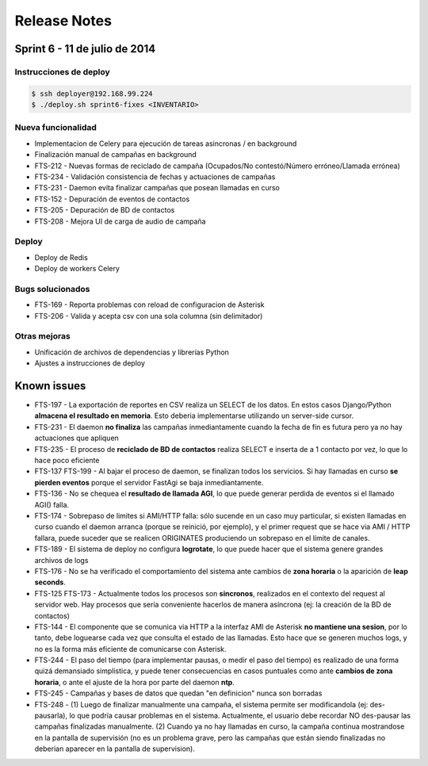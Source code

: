 Release Notes
=============

Sprint 6 - 11 de julio de 2014
------------------------------


Instrucciones de deploy
.......................


.. code::

    $ ssh deployer@192.168.99.224
    $ ./deploy.sh sprint6-fixes <INVENTARIO>



Nueva funcionalidad
...................

* Implementacion de Celery para ejecución de tareas asincronas / en background
* Finalización manual de campañas en background
* FTS-212 - Nuevas formas de reciclado de campaña (Ocupados/No contestó/Número erróneo/Llamada errónea)
* FTS-234 - Validación consistencia de fechas y actuaciones de campañas
* FTS-231 - Daemon evita finalizar campañas que posean llamadas en curso
* FTS-152 - Depuración de eventos de contactos
* FTS-205 - Depuración de BD de contactos
* FTS-208 - Mejora UI de carga de audio de campaña


Deploy
......

* Deploy de Redis
* Deploy de workers Celery


Bugs solucionados
.................

* FTS-169 - Reporta problemas con reload de configuracion de Asterisk
* FTS-206 - Valida y acepta csv con una sola columna (sin delimitador)


Otras mejoras
.............

* Unificación de archivos de dependencias y librerías Python
* Ajustes a instrucciones de deploy


Known issues
------------

* FTS-197 - La exportación de reportes en CSV realiza un SELECT de los datos.
  En estos casos Django/Python **almacena el resultado en memoria**. Esto deberia
  implementarse utilizando un server-side cursor.
* FTS-231 - El daemon **no finaliza** las campañas inmediantamente cuando
  la fecha de fin es futura pero ya no hay actuaciones que apliquen
* FTS-235 - El proceso de **reciclado de BD de contactos** realiza SELECT e inserta
  de a 1 contacto por vez, lo que lo hace poco eficiente
* FTS-137 FTS-199 - Al bajar el proceso de daemon, se finalizan todos los servicios.
  Si hay llamadas en curso **se pierden eventos** porque el servidor FastAgi
  se baja inmediantamente.
* FTS-136 - No se chequea el **resultado de llamada AGI**, lo que puede generar perdida
  de eventos si el llamado AGI() falla.
* FTS-174 - Sobrepaso de limites si AMI/HTTP falla: sólo sucende en un caso muy particular,
  si existen llamadas en curso cuando el daemon arranca (porque se reinició, por ejemplo),
  y el primer request que se hace via AMI / HTTP fallara, puede suceder que se realicen
  ORIGINATES produciendo un sobrepaso en el límite de canales.
* FTS-189 - El sistema de deploy no configura **logrotate**, lo que puede
  hacer que el sistema genere grandes archivos de logs
* FTS-176 - No se ha verificado el comportamiento del sistema ante cambios
  de **zona horaria** o la aparición de **leap seconds**.
* FTS-125 FTS-173 - Actualmente todos los procesos son **sincronos**, realizados en el contexto
  del request al servidor web. Hay procesos que sería conveniente hacerlos de
  manera asíncrona (ej: la creación de la BD de contactos)
* FTS-144 - El componente que se comunica via HTTP a la interfaz AMI de Asterisk
  **no mantiene una sesion**, por lo tanto, debe loguearse cada vez que consulta
  el estado de las llamadas. Esto hace que se generen muchos logs, y no es la
  forma más eficiente de comunicarse con Asterisk.
* FTS-244 - El paso del tiempo (para implementar pausas, o medir el paso del tiempo)
  es realizado de una forma quizá demansiado simplistica, y puede tener consecuencias
  en casos puntuales como ante **cambios de zona horaria**, o ante el ajuste de la hora
  por parte del daemon **ntp**.
* FTS-245 - Campañas y bases de datos que quedan "en definicion" nunca son borradas
* FTS-248 - (1) Luego de finalizar manualmente una campaña, el sistema permite ser
  modificandola (ej: des-pausarla), lo que podría causar problemas en el sistema.
  Actualmente, el usuario debe recordar NO des-pausar las campañas finalizadas
  manualmente. (2) Cuando ya no hay llamadas en curso, la campaña continua
  mostrandose en la pantalla de supervisión (no es un problema grave, pero las campañas
  que están siendo finalizadas no deberian aparecer en la pantalla de supervision).
